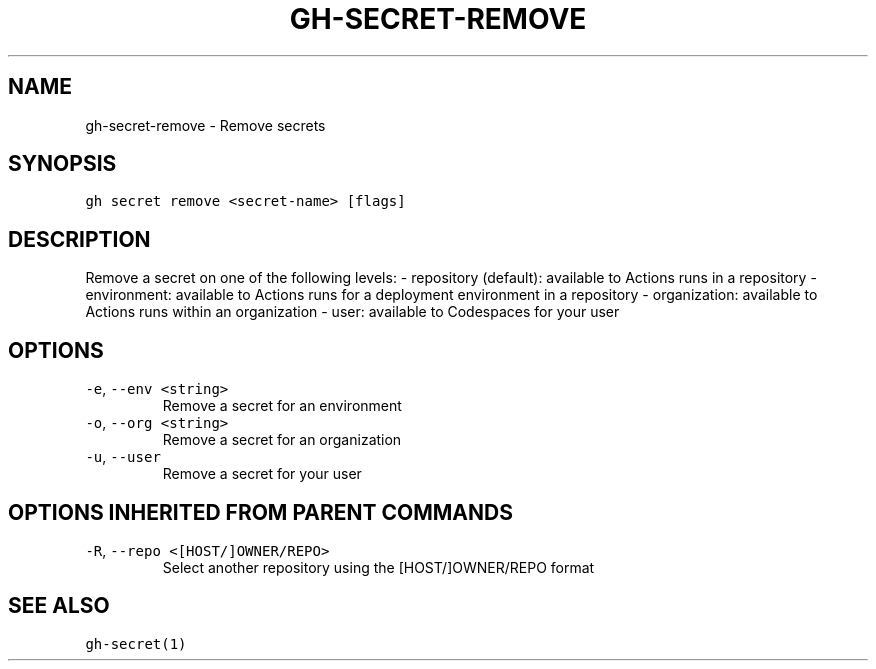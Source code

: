 .nh
.TH "GH-SECRET-REMOVE" "1" "Dec 2021" "GitHub CLI 2.4.0" "GitHub CLI manual"

.SH NAME
.PP
gh-secret-remove - Remove secrets


.SH SYNOPSIS
.PP
\fB\fCgh secret remove <secret-name> [flags]\fR


.SH DESCRIPTION
.PP
Remove a secret on one of the following levels:
- repository (default): available to Actions runs in a repository
- environment: available to Actions runs for a deployment environment in a repository
- organization: available to Actions runs within an organization
- user: available to Codespaces for your user


.SH OPTIONS
.TP
\fB\fC-e\fR, \fB\fC--env\fR \fB\fC<string>\fR
Remove a secret for an environment

.TP
\fB\fC-o\fR, \fB\fC--org\fR \fB\fC<string>\fR
Remove a secret for an organization

.TP
\fB\fC-u\fR, \fB\fC--user\fR
Remove a secret for your user


.SH OPTIONS INHERITED FROM PARENT COMMANDS
.TP
\fB\fC-R\fR, \fB\fC--repo\fR \fB\fC<[HOST/]OWNER/REPO>\fR
Select another repository using the [HOST/]OWNER/REPO format


.SH SEE ALSO
.PP
\fB\fCgh-secret(1)\fR
